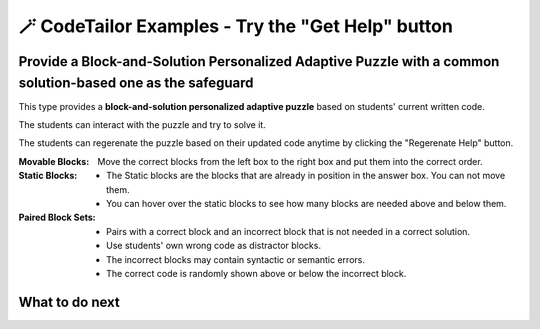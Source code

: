 
🪄 CodeTailor Examples - Try the "Get Help" button
===================================================

Provide a Block-and-Solution Personalized Adaptive Puzzle with a common solution-based one as the safeguard
^^^^^^^^^^^^^^^^^^^^^^^^^^^^^^^^^^^^^^^^^^^^^^^^^^^^^^^^^^^^^^^^^^^^^^^^^^^^^^^^^^^^^^^^^^^^^^^^^^^^^^^^^^^^^^^^^

This type provides a **block-and-solution personalized adaptive puzzle** based on students' current written code.

The students can interact with the puzzle and try to solve it.

The students can regerenate the puzzle based on their updated code anytime by clicking the "Regerenate Help" button.

:Movable Blocks:
    Move the correct blocks from the left box to the right box and put them into the correct order.

:Static Blocks: 
    - The Static blocks are the blocks that are already in position in the answer box. You can not move them.
    - You can hover over the static blocks to see how many blocks are needed above and below them.

:Paired Block Sets: 
    - Pairs with a correct block and an incorrect block that is not needed in a correct solution.
    - Use students' own wrong code as distractor blocks.
    - The incorrect blocks may contain syntactic or semantic errors.
    - The correct code is randomly shown above or below the incorrect block.


.. activecode::  str-mixed-example-multiper
    :autograde: unittest
    :adaptive:
    :nocodelens:
    :multiperpuzzle:

    Finish a function, ``phrase(person, thing)``:
        - It has ``person`` and ``thing`` as input.
        - First verify whether ``person`` and ``thing`` are strings. If not, return ``False``.
        - If ``person`` and ``thing`` are two strings, return one string with the characters in ``person``, followed by an empty space, and then followed by ``thing``
        - Make sure the first letter in ``person`` is capitalized and all the characters in ``thing`` are lowercase.
       
        .. table::
            :name: phrase_table_multiper
            :align: left
            :width: 50

            +-------------------------------------+---------------------------------------+
            | Example Input                       | Expected Output                       |
            +=====================================+=======================================+
            |``phrase("Sam", "Likes to code")``   | ``"Sam likes to code"``               |
            +-------------------------------------+---------------------------------------+
            |``phrase("ANN", "Likes to CODE")``   | ``"Ann likes to code"``               |
            +-------------------------------------+---------------------------------------+
            |``phrase(1, "Python")``              | ``False``                             |
            +-------------------------------------+---------------------------------------+

    ~~~~
    # Here is a student's buggy code
    # click the "Get Help" button above to see what it provides.

    def phrase(person): # bug 1
        if type(person) == str and type(thing) == str: 
        person = person.capitalize # bug 2
        thing = thing.lower()
        return person + " " + thing
        # more bugs ...



    ====
    from unittest.gui import TestCaseGui

    class myTests(TestCaseGui):
        def testOne(self):
            self.assertEqual(phrase("sam", "Likes to code"), "Sam likes to code", 'phrase("sam", " Likes to code")')
            self.assertEqual(phrase("mary-anne", "likes to sing"), "Mary-anne likes to sing", 'phrase("mary-anne", " likes to sing")')
            self.assertEqual(phrase("ANNA", "likes to dance"), "Anna likes to dance", 'phrase("ANNA", " likes to dance")')
            self.assertEqual(phrase(1111, "likes programming"), False, 'phrase(1111, " likes programming")')
    myTests().main()



What to do next
^^^^^^^^^^^^^^^

.. raw:: html

    <p>Click on the following link to try: <b><a id="execut_multi_level_per_puzzle"> <font size="+1">A Block-and-Solution Personalized Adaptive Puzzle with Execution_Based Feedback</font></a></b></p>

.. raw:: html

    <script type="text/javascript" >

      window.onload = function() {

        a = document.getElementById("execut_multi_level_per_puzzle")
        a.href = "execut_multi_level_per_puzzle.html"
      };

    </script>